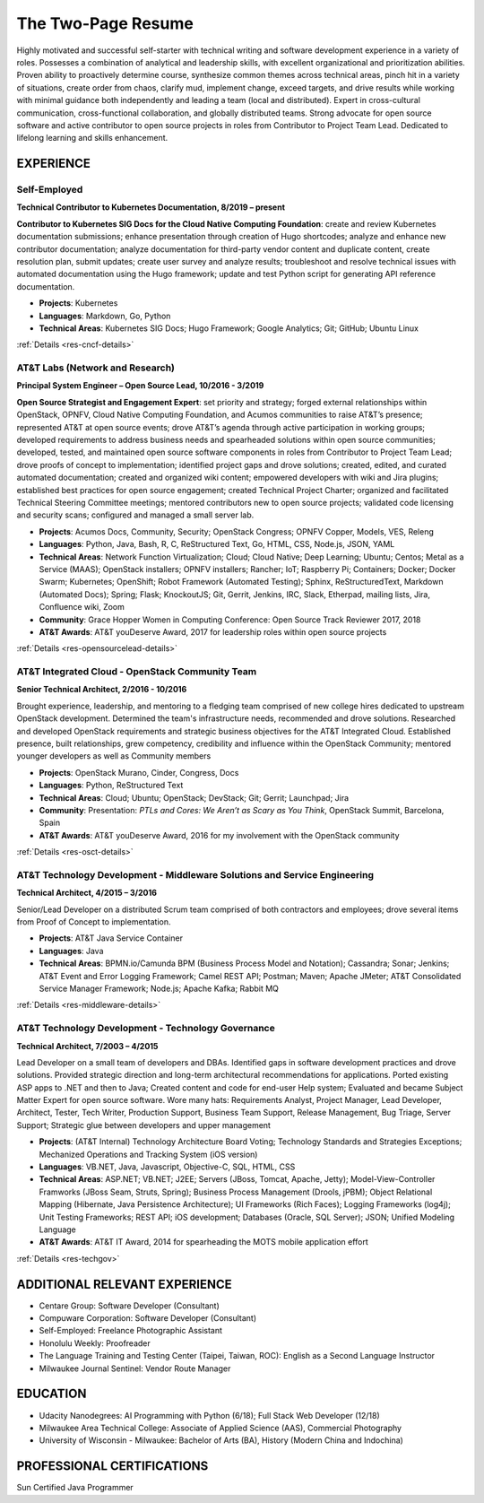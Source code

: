 .. ===============LICENSE_START=======================================================
.. Aimee Ukasick CC-BY-4.0
.. ===================================================================================
.. Copyright (C) 2019 Aimee Ukasick. All rights reserved.
.. ===================================================================================
.. This documentation file is distributed by Aimee Ukasick
.. under the Creative Commons Attribution 4.0 International License (the "License");
.. you may not use this file except in compliance with the License.
.. You may obtain a copy of the License at
..
.. http://creativecommons.org/licenses/by/4.0
..
.. This file is distributed on an "AS IS" BASIS,
.. WITHOUT WARRANTIES OR CONDITIONS OF ANY KIND, either express or implied.
.. See the License for the specific language governing permissions and
.. limitations under the License.
.. ===============LICENSE_END=========================================================

===================
The Two-Page Resume
===================

Highly motivated and successful self-starter with  technical writing and software development experience in a variety of roles.  Possesses a combination of analytical and leadership skills, with excellent organizational and prioritization abilities. Proven ability to proactively determine course, synthesize common themes across technical areas, pinch hit in a variety of situations, create order from chaos, clarify mud, implement change, exceed targets, and drive results while working with minimal guidance both independently and leading a team (local and distributed).  Expert in cross-cultural communication, cross-functional collaboration, and globally distributed teams. Strong advocate for open source software and active contributor to open source projects in roles from Contributor to Project Team Lead.  Dedicated to lifelong learning and skills enhancement.

EXPERIENCE
==========

Self-Employed
-------------
**Technical Contributor to Kubernetes Documentation, 8/2019 – present**

**Contributor to Kubernetes SIG Docs for the Cloud Native Computing Foundation**: create and review Kubernetes documentation submissions;  enhance presentation through creation of Hugo shortcodes; analyze and enhance new contributor documentation; analyze documentation for third-party vendor content and duplicate content, create resolution plan, submit updates; create user survey and analyze results; troubleshoot and resolve technical issues with automated documentation using the Hugo framework; update and test Python script for generating API reference documentation.

- **Projects**: Kubernetes
- **Languages**: Markdown, Go, Python
- **Technical Areas**: Kubernetes SIG Docs; Hugo Framework; Google Analytics; Git; GitHub; Ubuntu Linux

:ref:`Details <res-cncf-details>`

AT&T Labs (Network and Research)
--------------------------------
**Principal System Engineer – Open Source Lead, 10/2016 - 3/2019**

**Open Source Strategist and Engagement Expert**: set priority and strategy; forged external relationships within OpenStack, OPNFV, Cloud Native Computing Foundation, and Acumos communities to raise AT&T’s presence; represented AT&T at open source events; drove AT&T’s agenda through active participation in working groups; developed requirements to address business needs and spearheaded solutions within open source communities; developed, tested, and maintained open source software components in roles from Contributor  to Project Team Lead;  drove proofs of concept to implementation; identified project gaps and drove solutions; created, edited, and curated automated documentation; created and organized wiki content; empowered developers with wiki and Jira plugins; established best practices for open source engagement; created Technical Project Charter; organized and facilitated Technical Steering Committee meetings; mentored contributors new to open source projects; validated code licensing and security scans; configured and managed a small server lab.

- **Projects**: Acumos Docs, Community, Security; OpenStack Congress; OPNFV Copper, Models, VES, Releng
- **Languages**: Python, Java, Bash, R, C, ReStructured Text, Go, HTML, CSS, Node.js, JSON, YAML
- **Technical Areas**: Network Function Virtualization; Cloud; Cloud Native; Deep Learning; Ubuntu; Centos; Metal as a Service (MAAS);  OpenStack installers; OPNFV installers; Rancher; IoT; Raspberry Pi; Containers; Docker; Docker Swarm; Kubernetes; OpenShift; Robot Framework (Automated Testing); Sphinx, ReStructuredText, Markdown (Automated Docs); Spring; Flask; KnockoutJS; Git, Gerrit, Jenkins, IRC, Slack, Etherpad, mailing lists, Jira, Confluence wiki, Zoom
- **Community**: Grace Hopper Women in Computing Conference: Open Source Track Reviewer 2017, 2018
- **AT&T Awards**:  AT&T youDeserve Award, 2017 for leadership roles within open source projects

:ref:`Details <res-opensourcelead-details>`

AT&T Integrated Cloud - OpenStack Community Team
------------------------------------------------
**Senior Technical Architect,  2/2016 - 10/2016**

Brought experience, leadership, and mentoring to a fledging team comprised of new college hires dedicated to upstream OpenStack development.  Determined the team's infrastructure needs, recommended and drove solutions.  Researched and developed OpenStack requirements and strategic business objectives for the AT&T Integrated Cloud. Established presence, built relationships, grew competency, credibility and influence within the OpenStack Community; mentored younger developers as well as Community members

- **Projects**: OpenStack Murano, Cinder, Congress, Docs
- **Languages**: Python, ReStructured Text
- **Technical Areas**: Cloud; Ubuntu; OpenStack; DevStack; Git; Gerrit; Launchpad; Jira
- **Community**: Presentation: *PTLs and Cores: We Aren’t as Scary as You Think*, OpenStack Summit, Barcelona, Spain
- **AT&T Awards**:  AT&T youDeserve Award, 2016 for my involvement with the OpenStack community

:ref:`Details <res-osct-details>`

AT&T Technology Development - Middleware Solutions and Service Engineering
----------------------------------------------------------------------------

**Technical Architect, 4/2015 – 3/2016**

Senior/Lead Developer on a distributed Scrum team comprised of both contractors and employees;  drove several items from Proof of Concept to implementation.

- **Projects**:  AT&T Java Service Container
- **Languages**: Java
- **Technical Areas**: BPMN.io/Camunda BPM (Business Process Model and Notation); Cassandra; Sonar; Jenkins;  AT&T Event and Error Logging Framework; Camel REST API; Postman; Maven; Apache JMeter; AT&T Consolidated Service Manager Framework; Node.js; Apache Kafka; Rabbit MQ

:ref:`Details <res-middleware-details>`

AT&T Technology Development - Technology Governance
---------------------------------------------------
**Technical Architect, 7/2003 – 4/2015**

Lead Developer on a small team of developers and DBAs. Identified gaps in software development practices and drove solutions. Provided strategic direction and long-term architectural recommendations for applications.  Ported existing ASP apps to .NET and then to Java; Created content and code for end-user Help system; Evaluated and became Subject Matter Expert for open source software. Wore many hats: Requirements Analyst, Project Manager, Lead Developer, Architect, Tester, Tech Writer, Production Support, Business Team Support, Release Management, Bug Triage, Server Support; Strategic glue between developers and upper management

- **Projects**: (AT&T Internal) Technology Architecture Board Voting; Technology Standards and Strategies Exceptions; Mechanized Operations and Tracking System (iOS version)
- **Languages**: VB.NET, Java, Javascript, Objective-C, SQL, HTML, CSS
- **Technical Areas**: ASP.NET; VB.NET; J2EE;  Servers (JBoss, Tomcat, Apache, Jetty); Model-View-Controller Framworks (JBoss Seam, Struts, Spring); Business Process Management (Drools, jPBM); Object Relational Mapping (Hibernate, Java Persistence Architecture); UI Frameworks (Rich Faces); Logging Frameworks (log4j); Unit Testing Frameworks; REST API; iOS development; Databases (Oracle, SQL Server); JSON; Unified Modeling Language
- **AT&T Awards**:  AT&T IT Award, 2014 for spearheading the MOTS mobile application effort

:ref:`Details <res-techgov>`

ADDITIONAL RELEVANT EXPERIENCE
==============================

- Centare Group: Software Developer (Consultant)
- Compuware Corporation: Software Developer (Consultant)
- Self-Employed: Freelance Photographic Assistant
- Honolulu Weekly: Proofreader
- The Language Training and Testing Center (Taipei, Taiwan, ROC): English as a Second Language Instructor
- Milwaukee Journal Sentinel: Vendor Route Manager

EDUCATION
=========
- Udacity Nanodegrees: AI Programming with Python (6/18); Full Stack Web Developer (12/18)
- Milwaukee Area Technical College: Associate of Applied Science (AAS), Commercial Photography
- University of Wisconsin - Milwaukee: Bachelor of Arts (BA), History (Modern China and Indochina)


PROFESSIONAL CERTIFICATIONS
===========================

Sun Certified Java Programmer
